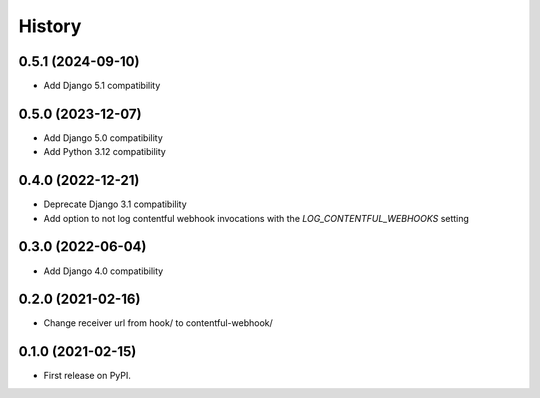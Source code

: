 .. :changelog:

History
-------

0.5.1 (2024-09-10)
++++++++++++++++++
* Add Django 5.1 compatibility

0.5.0 (2023-12-07)
++++++++++++++++++
* Add Django 5.0 compatibility
* Add Python 3.12 compatibility

0.4.0 (2022-12-21)
++++++++++++++++++

* Deprecate Django 3.1 compatibility
* Add option to not log contentful webhook invocations with the `LOG_CONTENTFUL_WEBHOOKS` setting

0.3.0 (2022-06-04)
++++++++++++++++++

* Add Django 4.0 compatibility

0.2.0 (2021-02-16)
++++++++++++++++++

* Change receiver url from hook/ to contentful-webhook/

0.1.0 (2021-02-15)
++++++++++++++++++

* First release on PyPI.
